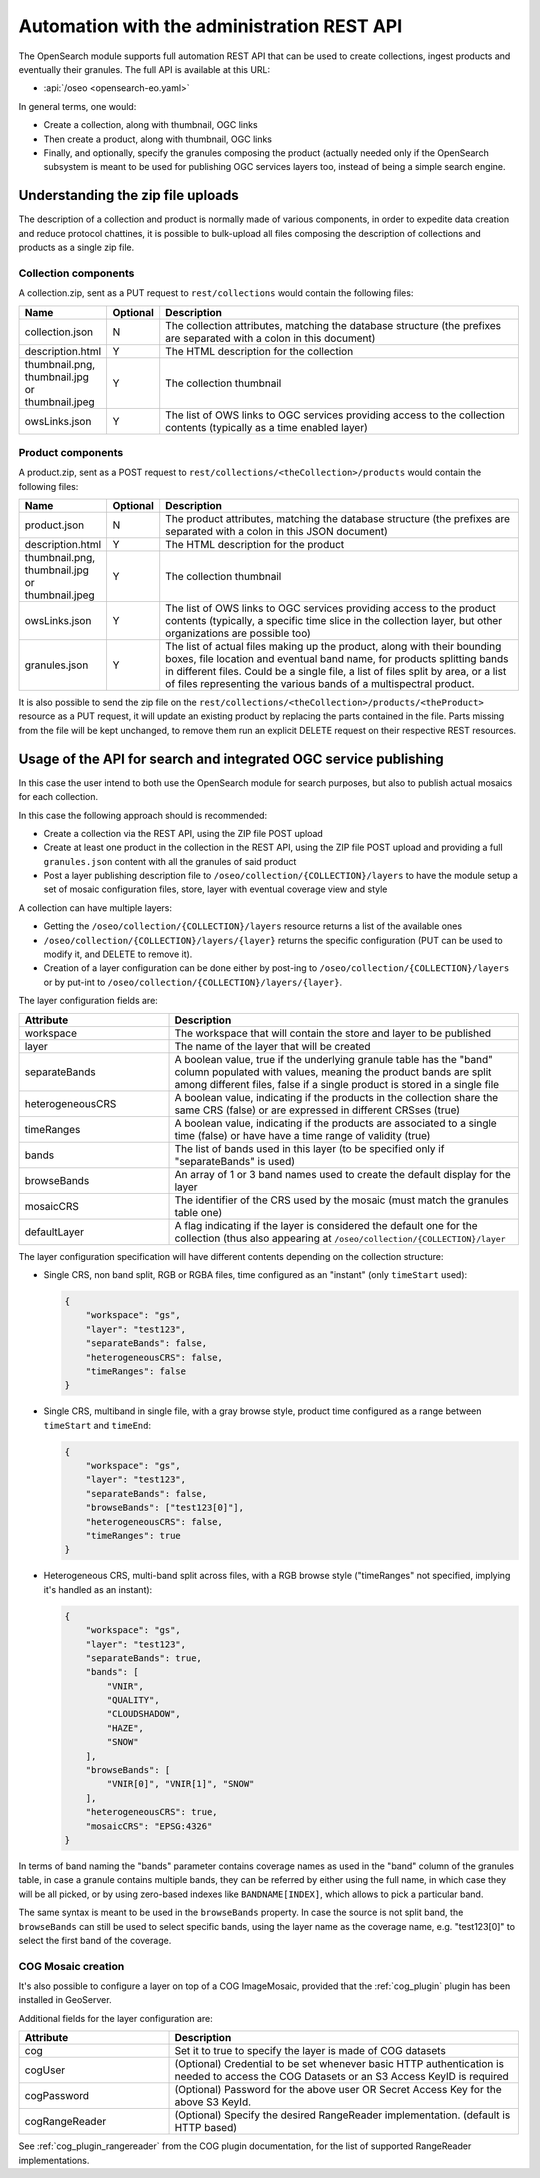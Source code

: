 .. _opensearch_automation:

Automation with the administration REST API
============================================

The OpenSearch module supports full automation REST API that can be used to
create collections, ingest products and eventually their granules.
The full API is available at this URL:


* :api:`/oseo <opensearch-eo.yaml>`

In general terms, one would:

* Create a collection, along with thumbnail, OGC links
* Then create a product, along with thumbnail, OGC links
* Finally, and optionally, specify the granules composing the product (actually needed only
  if the OpenSearch subsystem is meant to be used for publishing OGC services layers too, 
  instead of being a simple search engine.

Understanding the zip file uploads
----------------------------------

The description of a collection and product is normally made of various components, in order to expedite
data creation and reduce protocol chattines, it is possible to bulk-upload all files composing
the description of collections and products as a single zip file.

Collection components
`````````````````````

A collection.zip, sent as a PUT request to ``rest/collections`` would contain the following files:

.. list-table::
   :widths: 10 10 80
   :header-rows: 1
   
   * - Name
     - Optional
     - Description
   * - collection.json
     - N
     - The collection attributes, matching the database structure (the prefixes are
       separated with a colon in this document)
   * - description.html
     - Y
     - The HTML description for the collection
   * - thumbnail.png, thumbnail.jpg or thumbnail.jpeg
     - Y
     - The collection thumbnail
   * - owsLinks.json
     - Y
     - The list of OWS links to OGC services providing access to the collection contents 
       (typically as a time enabled layer)

Product components
``````````````````

A product.zip, sent as a POST request to ``rest/collections/<theCollection>/products`` would contain the following files:

.. list-table::
   :widths: 10 10 80
   :header-rows: 1
       
   * - Name
     - Optional
     - Description
   * - product.json
     - N
     - The product attributes, matching the database structure (the prefixes are
       separated with a colon in this JSON document)
   * - description.html
     - Y
     - The HTML description for the product
   * - thumbnail.png, thumbnail.jpg or thumbnail.jpeg
     - Y
     - The collection thumbnail
   * - owsLinks.json
     - Y
     - The list of OWS links to OGC services providing access to the product contents 
       (typically, a specific time slice in the collection layer, but other organizations are possible too)
   * - granules.json
     - Y
     - The list of actual files making up the product, along with their bounding boxes, file location
       and eventual band name, for products splitting bands in different files.
       Could be a single file, a list of files split by area, or a list of files representing the
       various bands of a multispectral product.

It is also possible to send the zip file on the ``rest/collections/<theCollection>/products/<theProduct>``
resource as a PUT request, it will update an existing product by replacing the parts contained
in the file. Parts missing from the file will be kept unchanged, to remove them run an explicit
DELETE request on their respective REST resources.

Usage of the API for search and integrated OGC service publishing
-----------------------------------------------------------------

In this case the user intend to both use the OpenSearch module for search
purposes, but also to publish actual mosaics for each collection.

In this case the following approach should is recommended:

* Create a collection via the REST API, using the ZIP file POST upload
* Create at least one product in the collection in the REST API, using the
  ZIP file POST upload and providing a full ``granules.json`` content with all
  the granules of said product
* Post a layer publishing description file to ``/oseo/collection/{COLLECTION}/layers``
  to have the module setup a set of mosaic configuration files, store, layer with
  eventual coverage view and style

A collection can have multiple layers:

* Getting the ``/oseo/collection/{COLLECTION}/layers`` resource returns a list of the available ones
* ``/oseo/collection/{COLLECTION}/layers/{layer}`` returns the specific configuration (PUT can be used to modify it, and DELETE to remove it).
* Creation of a layer configuration can be done either by post-ing to ``/oseo/collection/{COLLECTION}/layers`` or by put-int to ``/oseo/collection/{COLLECTION}/layers/{layer}``.

The layer configuration fields are:

.. list-table::
   :widths: 30 70 
   :header-rows: 1
           
   * - Attribute
     - Description
   * - workspace
     - The workspace that will contain the store and layer to be published
   * - layer
     - The name of the layer that will be created
   * - separateBands
     - A boolean value, true if the underlying granule table has the "band" column populated with values, meaning the
       product bands are split among different files, false if a single product is stored in a single file
   * - heterogeneousCRS
     - A boolean value, indicating if the products in the collection share the same CRS (false) or are expressed in different CRSses (true)
   * - timeRanges
     - A boolean value, indicating if the products are associated to a single time (false) or have have a time range of validity (true)
   * - bands
     - The list of bands used in this layer (to be specified only if "separateBands" is used)
   * - browseBands
     - An array of 1 or 3 band names used to create the default display for the layer
   * - mosaicCRS
     - The identifier of the CRS used by the mosaic (must match the granules table one) 
   * - defaultLayer
     - A flag indicating if the layer is considered the default one for the collection  (thus also appearing at ``/oseo/collection/{COLLECTION}/layer``


The layer configuration specification will have different contents depending on the collection structure:

* Single CRS, non band split, RGB or RGBA files, time configured as an "instant" (only ``timeStart`` used):

  .. code-block:: json

    {
    	"workspace": "gs",
    	"layer": "test123",
    	"separateBands": false,
    	"heterogeneousCRS": false,
    	"timeRanges": false
    }

* Single CRS, multiband in single file, with a gray browse style, product time configured as a range between ``timeStart`` and ``timeEnd``:

  .. code-block:: json

    {
    	"workspace": "gs",
    	"layer": "test123",
    	"separateBands": false,
    	"browseBands": ["test123[0]"],
    	"heterogeneousCRS": false,
    	"timeRanges": true
    }

* Heterogeneous CRS, multi-band split across files, with a RGB browse style ("timeRanges" not specified, implying it's handled as an instant):

  .. code-block:: json

    {
    	"workspace": "gs",
    	"layer": "test123",
    	"separateBands": true,
        "bands": [
            "VNIR",
            "QUALITY",
            "CLOUDSHADOW",
            "HAZE",
            "SNOW"
        ],
        "browseBands": [
            "VNIR[0]", "VNIR[1]", "SNOW"
        ],
    	"heterogeneousCRS": true,
    	"mosaicCRS": "EPSG:4326"
    }

In terms of band naming the "bands" parameter contains coverage names as used in the "band" column 
of the granules table, in case a granule contains multiple bands, they can be referred by either
using the full name, in which case they will be all picked, or by using zero-based indexes like 
``BANDNAME[INDEX]``, which allows to pick a particular band.

The same syntax is meant to be used in the ``browseBands`` property. In case the source is not
split band, the ``browseBands`` can still be used to select specific bands, using the layer
name as the coverage name, e.g. "test123[0]" to select the first band of the coverage.

COG Mosaic creation
```````````````````
It's also possible to configure a layer on top of a COG ImageMosaic, provided that the :ref:`cog_plugin` plugin has been installed in GeoServer.

Additional fields for the layer configuration are:

.. list-table::
   :widths: 30 70
   :header-rows: 1

   * - Attribute
     - Description
   * - cog
     - Set it to true to specify the layer is made of COG datasets
   * - cogUser
     - (Optional) Credential to be set whenever basic HTTP authentication is needed to access the COG Datasets or an S3 Access KeyID is required
   * - cogPassword
     - (Optional) Password for the above user OR Secret Access Key for the above S3 KeyId.
   * - cogRangeReader
     - (Optional) Specify the desired RangeReader implementation. (default is HTTP based)

See :ref:`cog_plugin_rangereader` from the COG plugin documentation, for the list of supported RangeReader implementations.
